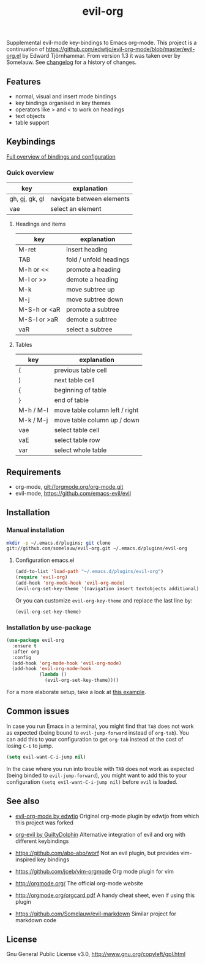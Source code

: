 #+TITLE: evil-org

[[https://melpa.org/#/evil-org][file:https://melpa.org/packages/evil-org-badge.svg]]
[[https://stable.melpa.org/#/evil-org][file:https://stable.melpa.org/packages/evil-org-badge.svg]]

Supplemental evil-mode key-bindings to Emacs org-mode.
This project is a continuation of
https://github.com/edwtjo/evil-org-mode/blob/master/evil-org.el by Edward Tjörnhammar.
From version 1.3 it was taken over by Somelauw.
See [[file:doc/changelog.org][changelog]] for a history of changes.

** Features
 - normal, visual and insert mode bindings
 - key bindings organised in key themes
 - operators like > and < to work on headings
 - text objects
 - table support

** Keybindings

   [[file:doc/keythemes.org][Full overview of bindings and configuration]]

*** Quick overview

    |----------------+---------------------------|
    | key            | explanation               |
    |----------------+---------------------------|
    | gh, gj, gk, gl | navigate between elements |
    | vae            | select an element         |
    |----------------+---------------------------|

**** Headings and items

     |--------------+------------------------|
     | key          | explanation            |
     |--------------+------------------------|
     | M-ret        | insert heading         |
     | TAB          | fold / unfold headings |
     | M-h or <<    | promote a heading      |
     | M-l or >>    | demote a heading       |
     | M-k          | move subtree up        |
     | M-j          | move subtree down      |
     | M-S-h or <aR | promote a subtree      |
     | M-S-l or >aR | demote a subtree       |
     | vaR          | select a subtree       |
     |--------------+------------------------|

**** Tables

     |-----------+--------------------------------|
     | key       | explanation                    |
     |-----------+--------------------------------|
     | (         | previous table cell            |
     | )         | next table cell                |
     | {         | beginning of table             |
     | }         | end of table                   |
     | M-h / M-l | move table column left / right |
     | M-k / M-j | move table column up / down    |
     | vae       | select table cell              |
     | vaE       | select table row               |
     | var       | select whole table             |
     |-----------+--------------------------------|

** Requirements

   - org-mode, git://orgmode.org/org-mode.git
   - evil-mode, https://github.com/emacs-evil/evil

** Installation

*** Manual installation
    #+BEGIN_SRC sh
    mkdir -p ~/.emacs.d/plugins; git clone
    git://github.com/somelauw/evil-org.git ~/.emacs.d/plugins/evil-org
    #+END_SRC

**** Configuration emacs.el

    #+BEGIN_SRC emacs-lisp
    (add-to-list 'load-path "~/.emacs.d/plugins/evil-org")
    (require 'evil-org)
    (add-hook 'org-mode-hook 'evil-org-mode)
    (evil-org-set-key-theme '(navigation insert textobjects additional))
    #+END_SRC

    Or you can customize =evil-org-key-theme= and replace the last line by:
    #+BEGIN_SRC emacs-lisp
    (evil-org-set-key-theme)
    #+END_SRC

*** Installation by use-package
    #+BEGIN_SRC emacs-lisp
    (use-package evil-org
      :ensure t
      :after org
      :config
      (add-hook 'org-mode-hook 'evil-org-mode)
      (add-hook 'evil-org-mode-hook
                (lambda ()
                  (evil-org-set-key-theme))))
    #+END_SRC

    For a more elaborate setup, take a look at [[file:doc/example_config.el][this example]].

** Common issues

   In case you run Emacs in a terminal, you might find that =TAB= does not work
   as expected (being bound to =evil-jump-forward= instead of =org-tab=).
   You can add this to your configuration to get =org-tab= instead at the cost
   of losing =C-i= to jump.

   #+BEGIN_SRC emacs-lisp
   (setq evil-want-C-i-jump nil)
   #+END_SRC

In the case where you run into trouble with =TAB= does not work as expected (being binded to =evil-jump-forward=), you might want to add this to your configuration =(setq evil-want-C-i-jump nil)= before =evil= is loaded.

** See also

   - [[https://github.com/edwtjo/evil-org-mode][evil-org-mode by edwtjo]]
     Original org-mode plugin by edwtjo from which this project was forked

   - [[https://github.com/GuiltyDolphin/org-evil][org-evil by GuiltyDolphin]]
     Alternative integration of evil and org with different keybindings

   - https://github.com/abo-abo/worf
     Not an evil plugin, but provides vim-inspired key bindings

   - https://github.com/jceb/vim-orgmode
     Org mode plugin for vim

   - http://orgmode.org/
     The official org-mode website

   - [[http://orgmode.org/orgcard.pdf]]
     A handy cheat sheet, even if using this plugin

   - https://github.com/Somelauw/evil-markdown
     Similar project for markdown code

** License

 Gnu General Public License v3.0, http://www.gnu.org/copyleft/gpl.html
